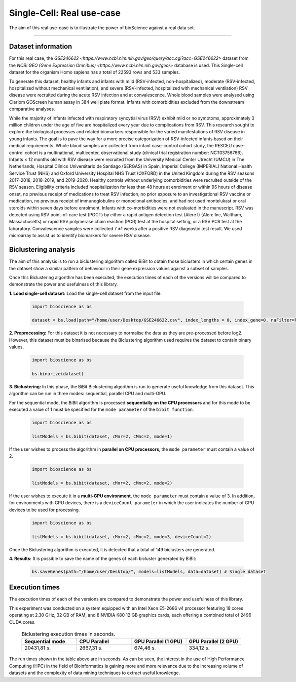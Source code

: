 Single-Cell: Real use-case
==========================

The aim of this real use-case is to illustrate the power of bioScience against a real data set.

----

Dataset information
^^^^^^^^^^^^^^^^^^^
For this real case, the `GSE246622 <https://www.ncbi.nlm.nih.gov/geo/query/acc.cgi?acc=GSE246622>` dataset from the `NCBI GEO (Gene Expression Omnibus) <https://www.ncbi.nlm.nih.gov/geo/>` database is used. This Single-cell dataset for the organism Homo sapiens has a total of 22593 rows and 533 samples.

To generate this dataset, healthy infants and infants with mild (RSV-infected, non-hospitalized), moderate (RSV-infected, hospitalized without mechanical ventilation), and severe (RSV-infected, hospitalized with mechanical ventilation) RSV disease were recruited during the acute RSV infection and at convalescence. Whole blood samples were analysed using Clariom GOScreen human assay in 384 well plate format. Infants with comorbidities excluded from the downstream comparative analyses.

While the majority of infants infected with respiratory syncytial virus (RSV) exhibit mild or no symptoms, approximately 3 million children under the age of five are hospitalized every year due to complications from RSV. This research sought to explore the biological processes and related biomarkers responsible for the varied manifestations of RSV disease in young infants. The goal is to pave the way for a more precise categorization of RSV-infected infants based on their medical requirements. Whole blood samples are collected from infant case-control cohort study, the RESCEU case-control cohort is a multinational, multicenter, observational study (clinical trial registration number: NCT03756766). Infants < 12 months old with RSV disease were recruited from the University Medical Center Utrecht (UMCU) in The Netherlands, Hospital Clínico Universitario de Santiago (SERGAS) in Spain, Imperial College (IMPERIAL) National Health Service Trust (NHS) and Oxford University Hospital NHS Trust (OXFORD) in the United Kingdom during the RSV seasons 2017-2018, 2018-2019, and 2019-2020. Healthy controls without underlying comorbidities were recruited outside of the RSV season. Eligibility criteria included hospitalization for less than 48 hours at enrolment or within 96 hours of disease onset, no previous receipt of medications to treat RSV infection, no prior exposure to an investigational RSV vaccine or medication, no previous receipt of immunoglobulins or monoclonal antibodies, and had not used montelukast or oral steroids within seven days before enrolment. Infants with co-morbidities were not evaluated in the manuscript. RSV was detected using RSV point-of-care test (POCT) by either a rapid antigen detection test (Alere I) (Alere Inc, Waltham, Massachusetts) or rapid RSV polymerase chain reaction (PCR) test at the hospital setting, or a RSV PCR test at the laboratory. Convalescence samples were collected 7 ±1 weeks after a positive RSV diagnostic test result. We used microarray to assist us to identify biomarkers for severe RSV disease.


Biclustering analysis
^^^^^^^^^^^^^^^^^^^^^
The aim of this analysis is to run a biclustering algorithm called BiBit to obtain those biclusters in which certain genes in the dataset show a similar pattern of behaviour in their gene expression values against a subset of samples.

Once this Biclustering algorithm has been executed, the execution times of each of the versions will be compared to demonstrate the power and usefulness of this library.

**1. Load single-cell dataset:** Load the single-cell dataset from the input file.

    .. code-block:: python

      import bioscience as bs

      dataset = bs.load(path="/home/user/Desktop/GSE246622.csv", index_lengths = 0, index_gene=0, naFilter=False, head = 0, separator=";")

**2. Preprocessing:** For this dataset it is not necessary to normalise the data as they are pre-processed before log2. However, this dataset must be binarised because the Biclustering algorithm used requires the dataset to contain binary values.

    .. code-block:: python

      import bioscience as bs

      bs.binarize(dataset)

**3. Biclustering:** In this phase, the BiBit Biclustering algorithm is run to generate useful knowledge from this dataset. This algorithm can be run in three modes: sequential, parallel CPU and multi-GPU.

For the sequential mode, the BiBit algorithm is processed **sequentially on the CPU processors** and for this mode to be executed a value of 1 must be specified for the ``mode parameter`` of the ``bibit function``. 

    .. code-block:: python

      import bioscience as bs

      listModels = bs.bibit(dataset, cMnr=2, cMnc=2, mode=1)

If the user wishes to process the algorithm in **parallel on CPU processors**, the ``mode parameter`` must contain a value of 2.

    .. code-block:: python

      import bioscience as bs

      listModels = bs.bibit(dataset, cMnr=2, cMnc=2, mode=2)

If the user wishes to execute it in a **multi-GPU environment**, the ``mode parameter`` must contain a value of 3. In addition, for environments with GPU devices, there is a ``deviceCount parameter`` in which the user indicates the number of GPU devices to be used for processing.

    .. code-block:: python

      import bioscience as bs

      listModels = bs.bibit(dataset, cMnr=2, cMnc=2, mode=3, deviceCount=2)

Once the Biclustering algorithm is executed, it is detected that a total of 149 biclusters are generated.


**4. Results:** It is possible to save the name of the genes of each bicluster generated by BiBit:

   .. code-block:: python
      
      bs.saveGenes(path="/home/user/Desktop/", models=listModels, data=dataset) # Single dataset


Execution times
^^^^^^^^^^^^^^^
The execution times of each of the versions are compared to demonstrate the power and usefulness of this library.

This experiment was conducted on a system equipped with an Intel Xeon E5-2686 v4 processor featuring 18 cores operating at 2.30 GHz, 32 GB of RAM, and 8 NVIDIA K80 12 GB graphics cards, each offering a combined total of 2496 CUDA cores.

  ..  csv-table:: Biclustering execution times in seconds.
    :header: "Sequential mode", "CPU Parallel", "GPU Parallel (1 GPU)", "GPU Parallel (2 GPU)"
    :widths: 25, 25, 25, 25

    "20431,81 s.","2667,31 s.","674,46 s.","334,12 s."

The run times shown in the table above are in seconds. As can be seen, the interest in the use of High Performance Computing (HPC) in the field of Bioinformatics is gaining more and more relevance due to the increasing volume of datasets and the complexity of data mining techniques to extract useful knowledge.
